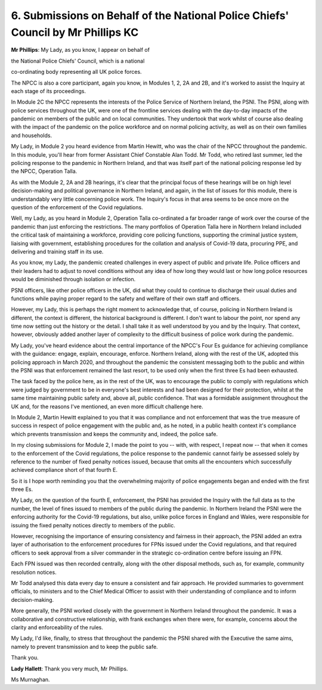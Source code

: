 6. Submissions on Behalf of the National Police Chiefs' Council by Mr Phillips KC
=================================================================================

**Mr Phillips**: My Lady, as you know, I appear on behalf of

the National Police Chiefs' Council, which is a national

co-ordinating body representing all UK police forces.

The NPCC is also a core participant, again you know, in Modules 1, 2, 2A and 2B, and it's worked to assist the Inquiry at each stage of its proceedings.

In Module 2C the NPCC represents the interests of the Police Service of Northern Ireland, the PSNI. The PSNI, along with police services throughout the UK, were one of the frontline services dealing with the day-to-day impacts of the pandemic on members of the public and on local communities. They undertook that work whilst of course also dealing with the impact of the pandemic on the police workforce and on normal policing activity, as well as on their own families and households.

My Lady, in Module 2 you heard evidence from Martin Hewitt, who was the chair of the NPCC throughout the pandemic. In this module, you'll hear from former Assistant Chief Constable Alan Todd. Mr Todd, who retired last summer, led the policing response to the pandemic in Northern Ireland, and that was itself part of the national policing response led by the NPCC, Operation Talla.

As with the Module 2, 2A and 2B hearings, it's clear that the principal focus of these hearings will be on high level decision-making and political governance in Northern Ireland, and again, in the list of issues for this module, there is understandably very little concerning police work. The Inquiry's focus in that area seems to be once more on the question of the enforcement of the Covid regulations.

Well, my Lady, as you heard in Module 2, Operation Talla co-ordinated a far broader range of work over the course of the pandemic than just enforcing the restrictions. The many portfolios of Operation Talla here in Northern Ireland included the critical task of maintaining a workforce, providing core policing functions, supporting the criminal justice system, liaising with government, establishing procedures for the collation and analysis of Covid-19 data, procuring PPE, and delivering and training staff in its use.

As you know, my Lady, the pandemic created challenges in every aspect of public and private life. Police officers and their leaders had to adjust to novel conditions without any idea of how long they would last or how long police resources would be diminished through isolation or infection.

PSNI officers, like other police officers in the UK, did what they could to continue to discharge their usual duties and functions while paying proper regard to the safety and welfare of their own staff and officers.

However, my Lady, this is perhaps the right moment to acknowledge that, of course, policing in Northern Ireland is different, the context is different, the historical background is different. I don't want to labour the point, nor spend any time now setting out the history or the detail. I shall take it as well understood by you and by the Inquiry. That context, however, obviously added another layer of complexity to the difficult business of police work during the pandemic.

My Lady, you've heard evidence about the central importance of the NPCC's Four Es guidance for achieving compliance with the guidance: engage, explain, encourage, enforce. Northern Ireland, along with the rest of the UK, adopted this policing approach in March 2020, and throughout the pandemic the consistent messaging both to the public and within the PSNI was that enforcement remained the last resort, to be used only when the first three Es had been exhausted.

The task faced by the police here, as in the rest of the UK, was to encourage the public to comply with regulations which were judged by government to be in everyone's best interests and had been designed for their protection, whilst at the same time maintaining public safety and, above all, public confidence. That was a formidable assignment throughout the UK and, for the reasons I've mentioned, an even more difficult challenge here.

In Module 2, Martin Hewitt explained to you that it was compliance and not enforcement that was the true measure of success in respect of police engagement with the public and, as he noted, in a public health context it's compliance which prevents transmission and keeps the community and, indeed, the police safe.

In my closing submissions for Module 2, I made the point to you -- with, with respect, I repeat now -- that when it comes to the enforcement of the Covid regulations, the police response to the pandemic cannot fairly be assessed solely by reference to the number of fixed penalty notices issued, because that omits all the encounters which successfully achieved compliance short of that fourth E.

So it is I hope worth reminding you that the overwhelming majority of police engagements began and ended with the first three Es.

My Lady, on the question of the fourth E, enforcement, the PSNI has provided the Inquiry with the full data as to the number, the level of fines issued to members of the public during the pandemic. In Northern Ireland the PSNI were the enforcing authority for the Covid-19 regulations, but also, unlike police forces in England and Wales, were responsible for issuing the fixed penalty notices directly to members of the public.

However, recognising the importance of ensuring consistency and fairness in their approach, the PSNI added an extra layer of authorisation to the enforcement procedures for FPNs issued under the Covid regulations, and that required officers to seek approval from a silver commander in the strategic co-ordination centre before issuing an FPN.

Each FPN issued was then recorded centrally, along with the other disposal methods, such as, for example, community resolution notices.

Mr Todd analysed this data every day to ensure a consistent and fair approach. He provided summaries to government officials, to ministers and to the Chief Medical Officer to assist with their understanding of compliance and to inform decision-making.

More generally, the PSNI worked closely with the government in Northern Ireland throughout the pandemic. It was a collaborative and constructive relationship, with frank exchanges when there were, for example, concerns about the clarity and enforceability of the rules.

My Lady, I'd like, finally, to stress that throughout the pandemic the PSNI shared with the Executive the same aims, namely to prevent transmission and to keep the public safe.

Thank you.

**Lady Hallett**: Thank you very much, Mr Phillips.

Ms Murnaghan.

